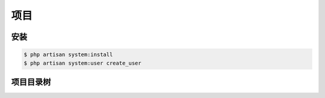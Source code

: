 
项目
----

安装
^^^^

.. code-block:: plain

   $ php artisan system:install
   $ php artisan system:user create_user

项目目录树
^^^^^^^^^^

.. code-block::plain

   ├── config              # 配置文件
   ├── extensions          # 扩展目录
   ├── modules             # 模块名称, 这里以system 模块 作为说明, 详细见 模块目录树
   │   ├── finance
   │   ├── system
   │   └── ...
   ├── node_modules        # node 模块
   ├── public
   │   ├── docs            # 文档
   │   ├── modules         # 模块资源
   │   └── resources       # 资源项目 / 公共
   │       ├── css
   │       ├── js
   │       └── scss
   ├── resources           # 资源源文件
   │   ├── assets
   │   ├── centrifugo      # socket 服务端
   │   ├── docs
   │   ├── lang
   │       ├── en
   │       └── zh
   ├── storage             # 存储目录
   │   ├── app             # 应用资源
   │   ├── bootstrap       # 启动项目
   │   ├── bower           # bower 文档
   │   ├── clockwork       # 调试文件
   │   ├── console         # 控制器
   │   ├── framework       # 框架缓存
   │   │   ├── cache
   │   │   ├── sessions
   │   │   └── views
   │   ├── logs            # 日志
   │   ├── phplint
   │   ├── purifier
   │   ├── sami
   ├── tests               # 测试目录
   │   ├── MerchantApi
   │   │   └── User
   │   └── WebApi
   │       └── User
   └── vendor              # 第三方文档(只是预览, 不做详细说明)
